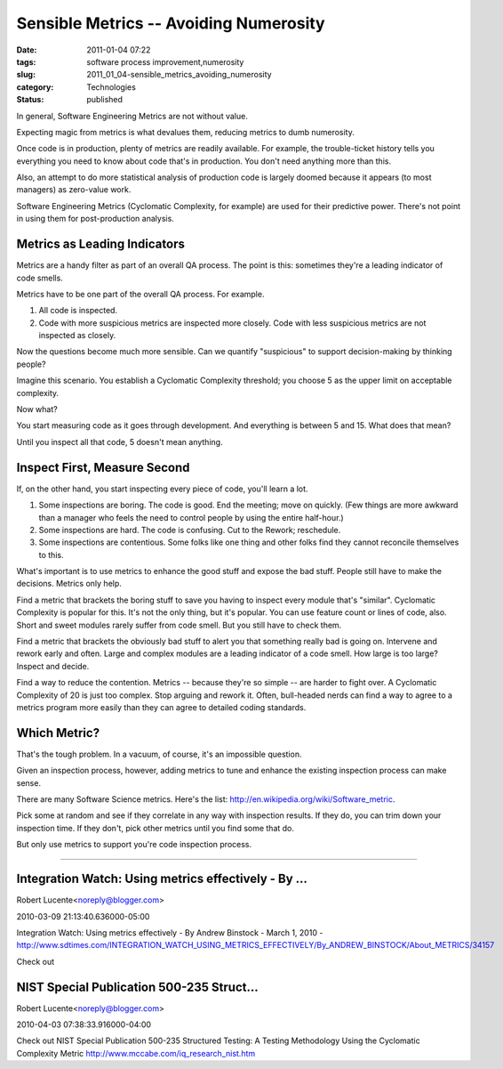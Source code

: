 Sensible Metrics -- Avoiding Numerosity
=======================================

:date: 2011-01-04 07:22
:tags: software process improvement,numerosity
:slug: 2011_01_04-sensible_metrics_avoiding_numerosity
:category: Technologies
:status: published

In general, Software Engineering Metrics are not without value.

Expecting magic from metrics is what devalues them, reducing metrics
to dumb numerosity.

Once code is in production, plenty of metrics are readily available.
For example, the trouble-ticket history tells you everything you need
to know about code that's in production. You don't need anything more
than this.

Also, an attempt to do more statistical analysis of production code
is largely doomed because it appears (to most managers) as zero-value
work.

Software Engineering Metrics (Cyclomatic Complexity, for example) are
used for their predictive power. There's not point in using them for
post-production analysis.

Metrics as Leading Indicators
-----------------------------

Metrics are a handy filter as part of an overall QA process. The
point is this: sometimes they're a leading indicator of code smells.

Metrics have to be one part of the overall QA process. For example.

#.  All code is inspected.

#.  Code with more suspicious metrics are inspected more closely. Code
    with less suspicious metrics are not inspected as closely.

Now the questions become much more sensible. Can we quantify
"suspicious" to support decision-making by thinking people?

Imagine this scenario. You establish a Cyclomatic Complexity
threshold; you choose 5 as the upper limit on acceptable complexity.

Now what?

You start measuring code as it goes through development. And
everything is between 5 and 15. What does that mean?

Until you inspect all that code, 5 doesn't mean anything.

Inspect First, Measure Second
-----------------------------

If, on the other hand, you start inspecting every piece of code,
you'll learn a lot.

#.  Some inspections are boring. The code is good. End the meeting;
    move on quickly. (Few things are more awkward than a manager who
    feels the need to control people by using the entire half-hour.)

#.  Some inspections are hard. The code is confusing. Cut to the
    Rework; reschedule.

#.  Some inspections are contentious. Some folks like one thing and
    other folks find they cannot reconcile themselves to this.

What's important is to use metrics to enhance the good stuff and
expose the bad stuff. People still have to make the decisions.
Metrics only help.

Find a metric that brackets the boring stuff to save you having to
inspect every module that's "similar". Cyclomatic Complexity is
popular for this. It's not the only thing, but it's popular. You can
use feature count or lines of code, also. Short and sweet modules
rarely suffer from code smell. But you still have to check them.

Find a metric that brackets the obviously bad stuff to alert you that
something really bad is going on. Intervene and rework early and
often. Large and complex modules are a leading indicator of a code
smell. How large is too large? Inspect and decide.

Find a way to reduce the contention. Metrics -- because they're so
simple -- are harder to fight over. A Cyclomatic Complexity of 20 is
just too complex. Stop arguing and rework it. Often, bull-headed
nerds can find a way to agree to a metrics program more easily than
they can agree to detailed coding standards.

Which Metric?
-------------

That's the tough problem. In a vacuum, of course, it's an impossible
question.

Given an inspection process, however, adding metrics to tune and
enhance the existing inspection process can make sense.

There are many Software Science metrics. Here's the list:
http://en.wikipedia.org/wiki/Software_metric.

Pick some at random and see if they correlate in any way with
inspection results. If they do, you can trim down your inspection
time. If they don't, pick other metrics until you find some that do.

But only use metrics to support you're code inspection process.



-----

Integration Watch: Using metrics effectively - By ...
-----------------------------------------------------

Robert Lucente<noreply@blogger.com>

2010-03-09 21:13:40.636000-05:00

Integration Watch: Using metrics effectively - By Andrew Binstock -
March 1, 2010 -
http://www.sdtimes.com/INTEGRATION_WATCH_USING_METRICS_EFFECTIVELY/By_ANDREW_BINSTOCK/About_METRICS/34157


Check out

NIST Special Publication 500-235 Struct...
-----------------------------------------------------

Robert Lucente<noreply@blogger.com>

2010-04-03 07:38:33.916000-04:00

Check out
NIST Special Publication 500-235
Structured Testing: A Testing Methodology Using the Cyclomatic
Complexity Metric
http://www.mccabe.com/iq_research_nist.htm





